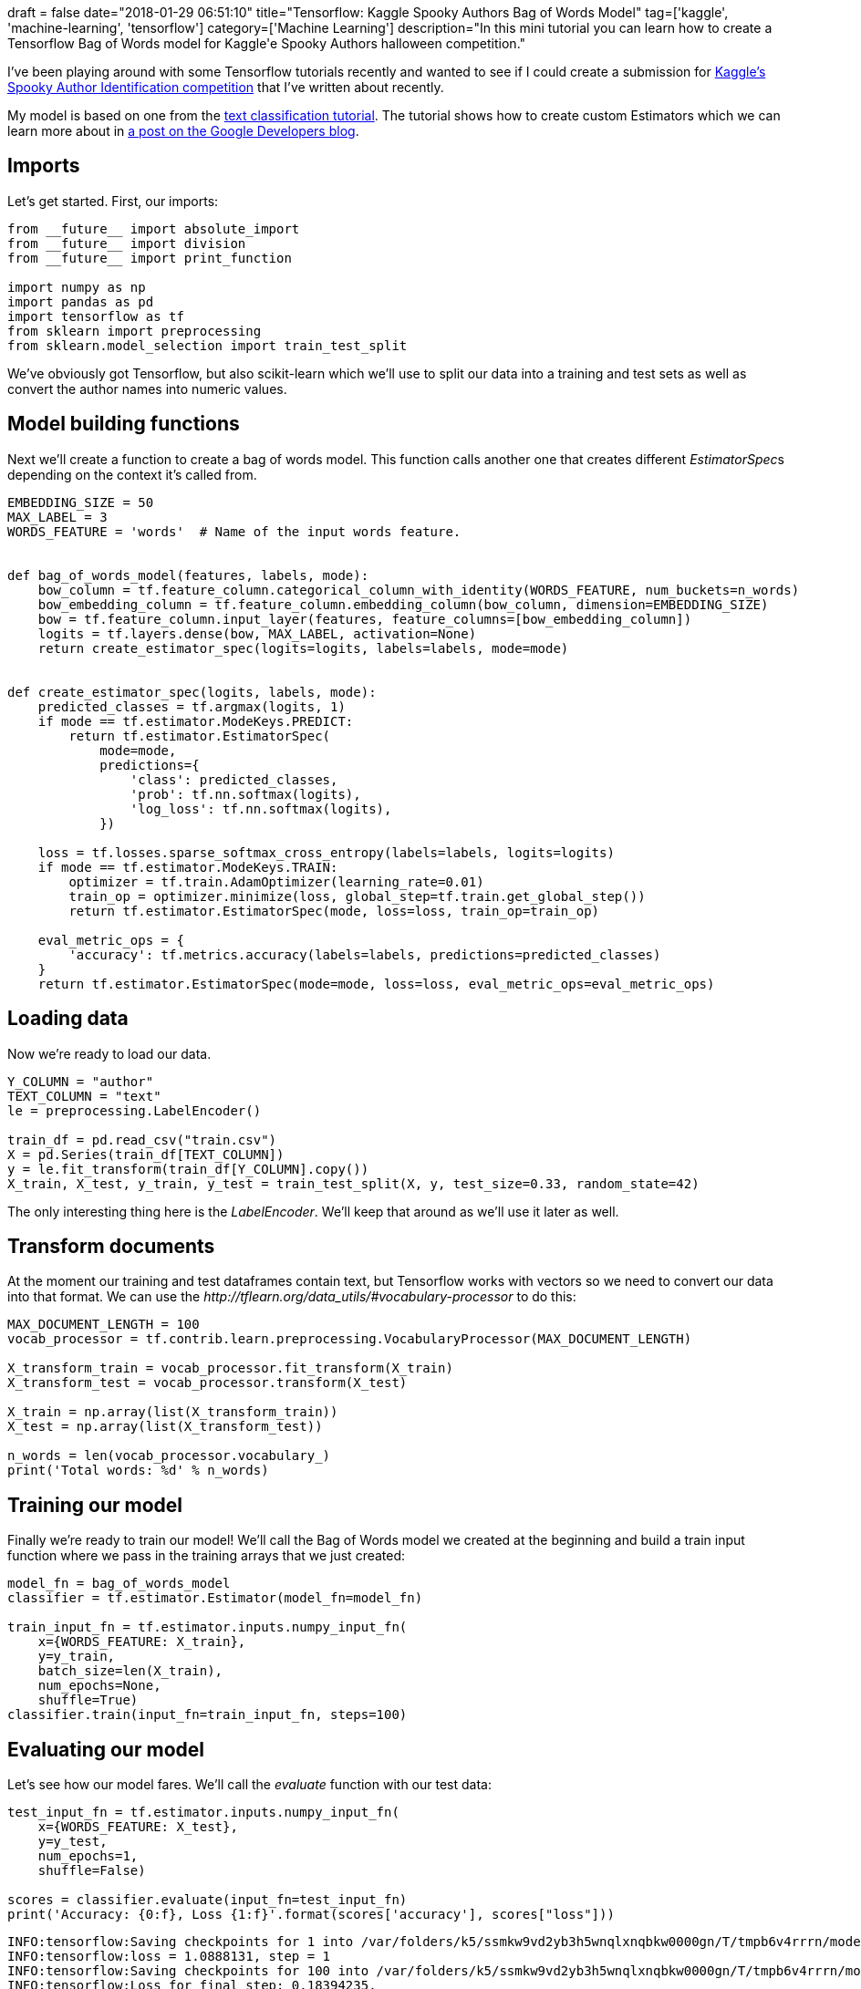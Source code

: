 +++
draft = false
date="2018-01-29 06:51:10"
title="Tensorflow: Kaggle Spooky Authors Bag of Words Model"
tag=['kaggle', 'machine-learning', 'tensorflow']
category=['Machine Learning']
description="In this mini tutorial you can learn how to create a Tensorflow Bag of Words model for Kaggle'e Spooky Authors halloween competition."
+++

I've been playing around with some Tensorflow tutorials recently and wanted to see if I could create a submission for https://www.kaggle.com/c/spooky-author-identification[Kaggle's Spooky Author Identification competition] that I've written about recently.

My model is based on one from the https://github.com/tensorflow/tensorflow/blob/master/tensorflow/examples/learn/text_classification.py[text classification tutorial]. The tutorial shows how to create custom Estimators which we can learn more about in https://developers.googleblog.com/2017/12/creating-custom-estimators-in-tensorflow.html[a post on the Google Developers blog].

== Imports

Let's get started. First, our imports:

[source,python]
----

from __future__ import absolute_import
from __future__ import division
from __future__ import print_function

import numpy as np
import pandas as pd
import tensorflow as tf
from sklearn import preprocessing
from sklearn.model_selection import train_test_split
----

We've obviously got Tensorflow, but also scikit-learn which we'll use to split our data into a training and test sets as well as convert the author names into numeric values.

== Model building functions

Next we'll create a function to create a bag of words model. This function calls another one that creates different +++<cite>+++EstimatorSpec+++</cite>+++s depending on the context it's called from.

[source,python]
----

EMBEDDING_SIZE = 50
MAX_LABEL = 3
WORDS_FEATURE = 'words'  # Name of the input words feature.


def bag_of_words_model(features, labels, mode):
    bow_column = tf.feature_column.categorical_column_with_identity(WORDS_FEATURE, num_buckets=n_words)
    bow_embedding_column = tf.feature_column.embedding_column(bow_column, dimension=EMBEDDING_SIZE)
    bow = tf.feature_column.input_layer(features, feature_columns=[bow_embedding_column])
    logits = tf.layers.dense(bow, MAX_LABEL, activation=None)
    return create_estimator_spec(logits=logits, labels=labels, mode=mode)


def create_estimator_spec(logits, labels, mode):
    predicted_classes = tf.argmax(logits, 1)
    if mode == tf.estimator.ModeKeys.PREDICT:
        return tf.estimator.EstimatorSpec(
            mode=mode,
            predictions={
                'class': predicted_classes,
                'prob': tf.nn.softmax(logits),
                'log_loss': tf.nn.softmax(logits),
            })

    loss = tf.losses.sparse_softmax_cross_entropy(labels=labels, logits=logits)
    if mode == tf.estimator.ModeKeys.TRAIN:
        optimizer = tf.train.AdamOptimizer(learning_rate=0.01)
        train_op = optimizer.minimize(loss, global_step=tf.train.get_global_step())
        return tf.estimator.EstimatorSpec(mode, loss=loss, train_op=train_op)

    eval_metric_ops = {
        'accuracy': tf.metrics.accuracy(labels=labels, predictions=predicted_classes)
    }
    return tf.estimator.EstimatorSpec(mode=mode, loss=loss, eval_metric_ops=eval_metric_ops)
----

== Loading data

Now we're ready to load our data.

[source,python]
----

Y_COLUMN = "author"
TEXT_COLUMN = "text"
le = preprocessing.LabelEncoder()

train_df = pd.read_csv("train.csv")
X = pd.Series(train_df[TEXT_COLUMN])
y = le.fit_transform(train_df[Y_COLUMN].copy())
X_train, X_test, y_train, y_test = train_test_split(X, y, test_size=0.33, random_state=42)
----

The only interesting thing here is the +++<cite>+++LabelEncoder+++</cite>+++. We'll keep that around as we'll use it later as well.

== Transform documents

At the moment our training and test dataframes contain text, but Tensorflow works with vectors so we need to convert our data into that format. We can use the +++<cite>+++http://tflearn.org/data_utils/#vocabulary-processor[VocabularyProcessor]+++</cite>+++ to do this:

[source,python]
----

MAX_DOCUMENT_LENGTH = 100
vocab_processor = tf.contrib.learn.preprocessing.VocabularyProcessor(MAX_DOCUMENT_LENGTH)

X_transform_train = vocab_processor.fit_transform(X_train)
X_transform_test = vocab_processor.transform(X_test)

X_train = np.array(list(X_transform_train))
X_test = np.array(list(X_transform_test))

n_words = len(vocab_processor.vocabulary_)
print('Total words: %d' % n_words)
----

== Training our model

Finally we're ready to train our model! We'll call the Bag of Words model we created at the beginning and build a train input function where we pass in the training arrays that we just created:

[source,python]
----

model_fn = bag_of_words_model
classifier = tf.estimator.Estimator(model_fn=model_fn)

train_input_fn = tf.estimator.inputs.numpy_input_fn(
    x={WORDS_FEATURE: X_train},
    y=y_train,
    batch_size=len(X_train),
    num_epochs=None,
    shuffle=True)
classifier.train(input_fn=train_input_fn, steps=100)
----

== Evaluating our model

Let's see how our model fares. We'll call the +++<cite>+++evaluate+++</cite>+++ function with our test data:

[source,python]
----

test_input_fn = tf.estimator.inputs.numpy_input_fn(
    x={WORDS_FEATURE: X_test},
    y=y_test,
    num_epochs=1,
    shuffle=False)

scores = classifier.evaluate(input_fn=test_input_fn)
print('Accuracy: {0:f}, Loss {1:f}'.format(scores['accuracy'], scores["loss"]))
----

[source,text]
----

INFO:tensorflow:Saving checkpoints for 1 into /var/folders/k5/ssmkw9vd2yb3h5wnqlxnqbkw0000gn/T/tmpb6v4rrrn/model.ckpt.
INFO:tensorflow:loss = 1.0888131, step = 1
INFO:tensorflow:Saving checkpoints for 100 into /var/folders/k5/ssmkw9vd2yb3h5wnqlxnqbkw0000gn/T/tmpb6v4rrrn/model.ckpt.
INFO:tensorflow:Loss for final step: 0.18394235.
INFO:tensorflow:Starting evaluation at 2018-01-28-22:41:34
INFO:tensorflow:Restoring parameters from /var/folders/k5/ssmkw9vd2yb3h5wnqlxnqbkw0000gn/T/tmpb6v4rrrn/model.ckpt-100
INFO:tensorflow:Finished evaluation at 2018-01-28-22:41:34
INFO:tensorflow:Saving dict for global step 100: accuracy = 0.8246673, global_step = 100, loss = 0.44942895
Accuracy: 0.824667, Loss 0.449429
----

Not too bad! I managed to get a log loss score of ~ 0.36 with a scikit-learn ensemble model but it is better than some of my first attempts.

== Generating predictions

I wanted to see how it'd do against Kaggle's test dataset so I generated a CSV file with predictions:

[source,python]
----

test_df = pd.read_csv("test.csv")

X_test = pd.Series(test_df[TEXT_COLUMN])
X_test = np.array(list(vocab_processor.transform(X_test)))

test_input_fn = tf.estimator.inputs.numpy_input_fn(
    x={WORDS_FEATURE: X_test},
    num_epochs=1,
    shuffle=False)

predictions = classifier.predict(test_input_fn)
y_predicted_classes = np.array(list(p['prob'] for p in predictions))

output = pd.DataFrame(y_predicted_classes, columns=le.classes_)
output["id"] = test_df["id"]
output.to_csv("output.csv", index=False, float_format='%.6f')
----

Here we go:

image::{{<siteurl>}}/uploads/2018/01/2018-01-29_06-44-30.png[2018 01 29 06 44 30,456]

The score is roughly the same as we saw with the test split of the training set. If you want to see all the code in one place I've https://github.com/mneedham/spooky-author-identification/blob/master/tf_test.py[put it on my Spooky Authors GitHub repository].
